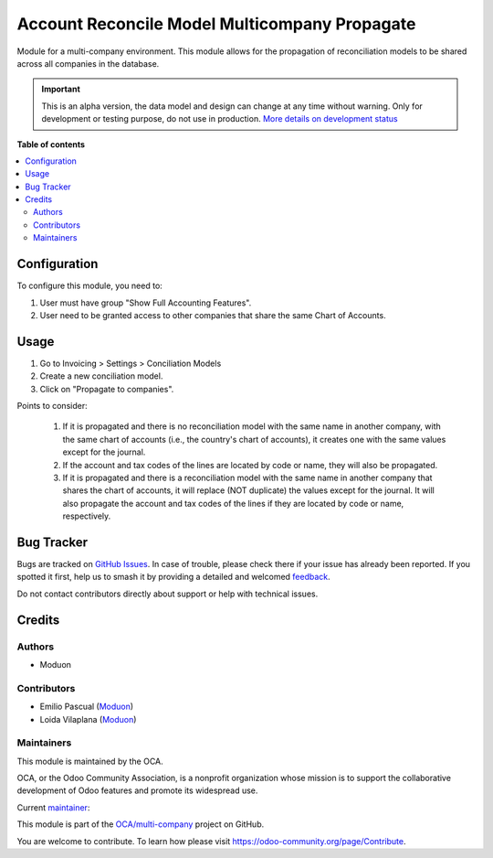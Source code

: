==============================================
Account Reconcile Model Multicompany Propagate
==============================================

.. 
   !!!!!!!!!!!!!!!!!!!!!!!!!!!!!!!!!!!!!!!!!!!!!!!!!!!!
   !! This file is generated by oca-gen-addon-readme !!
   !! changes will be overwritten.                   !!
   !!!!!!!!!!!!!!!!!!!!!!!!!!!!!!!!!!!!!!!!!!!!!!!!!!!!
   !! source digest: sha256:1f1acb934cbbaa2be0bb9e416ac2516f17f02883a3d206fa511a6100eae5ae38
   !!!!!!!!!!!!!!!!!!!!!!!!!!!!!!!!!!!!!!!!!!!!!!!!!!!!

.. |badge1| image:: https://img.shields.io/badge/maturity-Alpha-red.png
    :target: https://odoo-community.org/page/development-status
    :alt: Alpha
.. |badge2| image:: https://img.shields.io/badge/licence-LGPL--3-blue.png
    :target: http://www.gnu.org/licenses/lgpl-3.0-standalone.html
    :alt: License: LGPL-3
.. |badge3| image:: https://img.shields.io/badge/github-OCA%2Fmulti--company-lightgray.png?logo=github
    :target: https://github.com/OCA/multi-company/tree/16.0/account_reconcile_model_multicompany_propagate
    :alt: OCA/multi-company
.. |badge4| image:: https://img.shields.io/badge/weblate-Translate%20me-F47D42.png
    :target: https://translation.odoo-community.org/projects/multi-company-16-0/multi-company-16-0-account_reconcile_model_multicompany_propagate
    :alt: Translate me on Weblate
.. |badge5| image:: https://img.shields.io/badge/runboat-Try%20me-875A7B.png
    :target: https://runboat.odoo-community.org/builds?repo=OCA/multi-company&target_branch=16.0
    :alt: Try me on Runboat

|badge1| |badge2| |badge3| |badge4| |badge5|

Module for a multi-company environment. This module allows for the propagation of reconciliation models to be shared across all companies in the database.

.. IMPORTANT::
   This is an alpha version, the data model and design can change at any time without warning.
   Only for development or testing purpose, do not use in production.
   `More details on development status <https://odoo-community.org/page/development-status>`_

**Table of contents**

.. contents::
   :local:

Configuration
=============

To configure this module, you need to:

#. User must have group "Show Full Accounting Features".
#. User need to be granted access to other companies that share the same Chart of Accounts.

Usage
=====

#. Go to Invoicing > Settings > Conciliation Models
#. Create a new conciliation model.
#. Click on "Propagate to companies".

Points to consider:

  #. If it is propagated and there is no reconciliation model with the same name in another company, with the same chart of accounts (i.e., the country's chart of accounts), it creates one with the same values except for the journal.
  #. If the account and tax codes of the lines are located by code or name, they will also be propagated.
  #. If it is propagated and there is a reconciliation model with the same name in another company that shares the chart of accounts, it will replace (NOT duplicate) the values except for the journal. It will also propagate the account and tax codes of the lines if they are located by code or name, respectively.

Bug Tracker
===========

Bugs are tracked on `GitHub Issues <https://github.com/OCA/multi-company/issues>`_.
In case of trouble, please check there if your issue has already been reported.
If you spotted it first, help us to smash it by providing a detailed and welcomed
`feedback <https://github.com/OCA/multi-company/issues/new?body=module:%20account_reconcile_model_multicompany_propagate%0Aversion:%2016.0%0A%0A**Steps%20to%20reproduce**%0A-%20...%0A%0A**Current%20behavior**%0A%0A**Expected%20behavior**>`_.

Do not contact contributors directly about support or help with technical issues.

Credits
=======

Authors
~~~~~~~

* Moduon

Contributors
~~~~~~~~~~~~

* Emilio Pascual (`Moduon <https://www.moduon.team/>`__)
* Loida Vilaplana (`Moduon <https://www.moduon.team/>`__)

Maintainers
~~~~~~~~~~~

This module is maintained by the OCA.

.. image:: https://odoo-community.org/logo.png
   :alt: Odoo Community Association
   :target: https://odoo-community.org

OCA, or the Odoo Community Association, is a nonprofit organization whose
mission is to support the collaborative development of Odoo features and
promote its widespread use.

.. |maintainer-EmilioPascual| image:: https://github.com/EmilioPascual.png?size=40px
    :target: https://github.com/EmilioPascual
    :alt: EmilioPascual

Current `maintainer <https://odoo-community.org/page/maintainer-role>`__:

|maintainer-EmilioPascual| 

This module is part of the `OCA/multi-company <https://github.com/OCA/multi-company/tree/16.0/account_reconcile_model_multicompany_propagate>`_ project on GitHub.

You are welcome to contribute. To learn how please visit https://odoo-community.org/page/Contribute.
